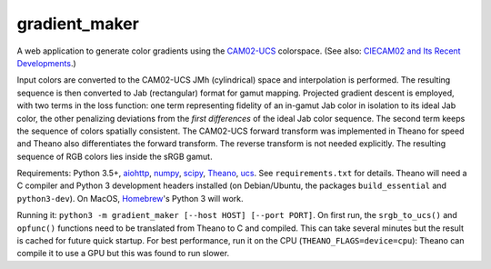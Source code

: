 gradient_maker
==============

A web application to generate color gradients using the `CAM02-UCS <https://s3-us-west-2.amazonaws.com/4843ec7c-89cf-4d26-a36a-0e40ebc9a3a7/luo2006.pdf>`_ colorspace. (See also: `CIECAM02 and Its Recent Developments <http://www.springer.com/cda/content/document/cda_downloaddocument/9781441961891-c1.pdf>`_.)

Input colors are converted to the CAM02-UCS JMh (cylindrical) space and interpolation is performed. The resulting sequence is then converted to Jab (rectangular) format for gamut mapping. Projected gradient descent is employed, with two terms in the loss function: one term representing fidelity of an in-gamut Jab color in isolation to its ideal Jab color, the other penalizing deviations from the *first differences* of the ideal Jab color sequence. The second term keeps the sequence of colors spatially consistent. The CAM02-UCS forward transform was implemented in Theano for speed and Theano also differentiates the forward transform. The reverse transform is not needed explicitly. The resulting sequence of RGB colors lies inside the sRGB gamut.

Requirements: Python 3.5+, `aiohttp <http://aiohttp.readthedocs.io/en/stable/>`_, `numpy <http://www.numpy.org>`_, `scipy <https://www.scipy.org/scipylib/index.html#>`_, `Theano <http://theano.readthedocs.io/en/latest/index.html>`_, `ucs <https://github.com/crowsonkb/ucs>`_. See ``requirements.txt`` for details. Theano will need a C compiler and Python 3 development headers installed (on Debian/Ubuntu, the packages ``build_essential`` and ``python3-dev``). On MacOS, `Homebrew <https://brew.sh>`_'s Python 3 will work.

Running it: ``python3 -m gradient_maker [--host HOST] [--port PORT]``. On first run, the ``srgb_to_ucs()`` and ``opfunc()`` functions need to be translated from Theano to C and compiled. This can take several minutes but the result is cached for future quick startup. For best performance, run it on the CPU (``THEANO_FLAGS=device=cpu``): Theano can compile it to use a GPU but this was found to run slower.
